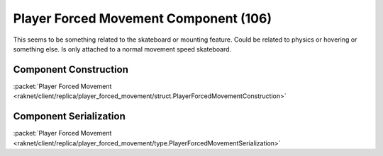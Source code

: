 Player Forced Movement Component (106)
--------------------------------------

This seems to be something related to the skateboard or
mounting feature. Could be related to physics or
hovering or something else. Is only attached to a
normal movement speed skateboard.

.. _106-construction:

Component Construction
......................

| :packet:`Player Forced Movement <raknet/client/replica/player_forced_movement/struct.PlayerForcedMovementConstruction>`

.. _106-serialization:

Component Serialization
.......................

| :packet:`Player Forced Movement <raknet/client/replica/player_forced_movement/type.PlayerForcedMovementSerialization>`
